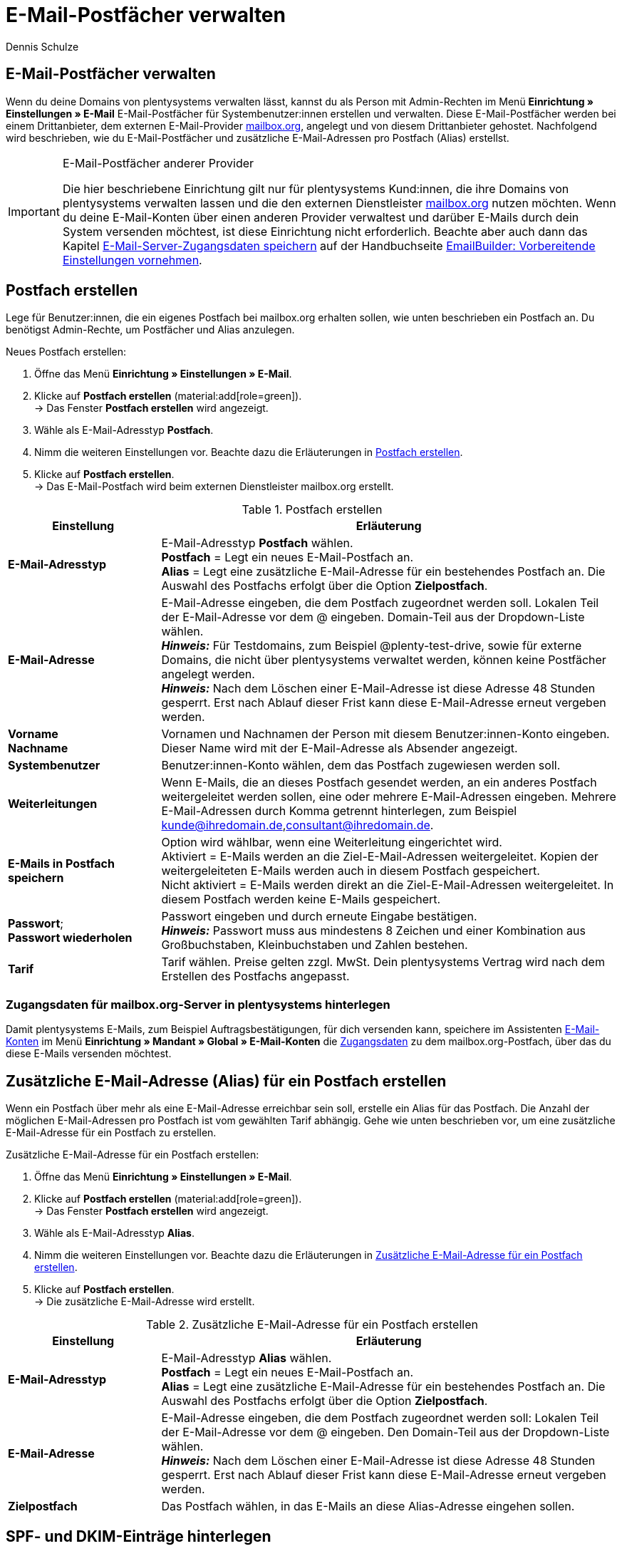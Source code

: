 = E-Mail-Postfächer verwalten
:keywords: E-Mail, Postfach, Postfach erstellen, Grundtarif, Postfach verwalten, SSL-Verschlüsselung, E-Mails verschlüssen
:description: Arbeiten mit plentymarkets: Verwalte E-Mail-Postfächer, lege neue E-Mail-Postfächer an und bearbeite bestehende E-Mail-Postfächer im plentymarkets System.
:author: Dennis Schulze

[#100]
== E-Mail-Postfächer verwalten

Wenn du deine Domains von plentysystems verwalten lässt, kannst du als Person mit Admin-Rechten im Menü *Einrichtung » Einstellungen » E-Mail* E-Mail-Postfächer für Systembenutzer:innen erstellen und verwalten. Diese E-Mail-Postfächer werden bei einem Drittanbieter, dem externen E-Mail-Provider link:https://mailbox.org/business/[mailbox.org^], angelegt und von diesem Drittanbieter gehostet. Nachfolgend wird beschrieben, wie du E-Mail-Postfächer und zusätzliche E-Mail-Adressen pro Postfach (Alias) erstellst.

[IMPORTANT]
.E-Mail-Postfächer anderer Provider
====
Die hier beschriebene Einrichtung gilt nur für plentysystems Kund:innen, die ihre Domains von plentysystems verwalten lassen und die den externen Dienstleister link:https://mailbox.org/business/[mailbox.org^] nutzen möchten. Wenn du deine E-Mail-Konten über einen anderen Provider verwaltest und darüber E-Mails durch dein System versenden möchtest, ist diese Einrichtung nicht erforderlich. Beachte aber auch dann das Kapitel xref:crm:emailbuilder-vorbereitende-einstellungen.adoc#e-mail-server-zugangsdaten[E-Mail-Server-Zugangsdaten speichern] auf der Handbuchseite xref:crm:emailbuilder-vorbereitende-einstellungen.adoc#[EmailBuilder: Vorbereitende Einstellungen vornehmen].
====

[#200]
== Postfach erstellen

Lege für Benutzer:innen, die ein eigenes Postfach bei mailbox.org erhalten sollen, wie unten beschrieben ein Postfach an. Du benötigst Admin-Rechte, um Postfächer und Alias anzulegen.

[.instruction]
Neues Postfach erstellen:

. Öffne das Menü *Einrichtung » Einstellungen » E-Mail*.
. Klicke auf *Postfach erstellen* (material:add[role=green]). +
→ Das Fenster *Postfach erstellen* wird angezeigt.
. Wähle als E-Mail-Adresstyp *Postfach*.
. Nimm die weiteren Einstellungen vor. Beachte dazu die Erläuterungen in <<tabelle-postfach>>.
. Klicke auf *Postfach erstellen*. +
→ Das E-Mail-Postfach wird beim externen Dienstleister mailbox.org erstellt.

[[tabelle-postfach]]
.Postfach erstellen
[cols="1,3"]
|====
|Einstellung |Erläuterung

| *E-Mail-Adresstyp*
|E-Mail-Adresstyp *Postfach* wählen. +
*Postfach* = Legt ein neues E-Mail-Postfach an. +
*Alias* = Legt eine zusätzliche E-Mail-Adresse für ein bestehendes Postfach an. Die Auswahl des Postfachs erfolgt über die Option *Zielpostfach*.

| *E-Mail-Adresse*
|E-Mail-Adresse eingeben, die dem Postfach zugeordnet werden soll. Lokalen Teil der E-Mail-Adresse vor dem @ eingeben. Domain-Teil aus der Dropdown-Liste wählen. +
*_Hinweis:_* Für Testdomains, zum Beispiel @plenty-test-drive, sowie für externe Domains, die nicht über plentysystems verwaltet werden, können keine Postfächer angelegt werden. +
*_Hinweis:_* Nach dem Löschen einer E-Mail-Adresse ist diese Adresse 48 Stunden gesperrt. Erst nach Ablauf dieser Frist kann diese E-Mail-Adresse erneut vergeben werden.

| *Vorname* +
*Nachname*
|Vornamen und Nachnamen der Person mit diesem Benutzer:innen-Konto eingeben. Dieser Name wird mit der E-Mail-Adresse als Absender angezeigt.

| *Systembenutzer*
|Benutzer:innen-Konto wählen, dem das Postfach zugewiesen werden soll.

| *Weiterleitungen*
|Wenn E-Mails, die an dieses Postfach gesendet werden, an ein anderes Postfach weitergeleitet werden sollen, eine oder mehrere E-Mail-Adressen eingeben. Mehrere E-Mail-Adressen durch Komma getrennt hinterlegen, zum Beispiel kunde@ihredomain.de,consultant@ihredomain.de.

| *E-Mails in Postfach speichern*
|Option wird wählbar, wenn eine Weiterleitung eingerichtet wird. +
Aktiviert = E-Mails werden an die Ziel-E-Mail-Adressen weitergeleitet. Kopien der weitergeleiteten E-Mails werden auch in diesem Postfach gespeichert. +
Nicht aktiviert = E-Mails werden direkt an die Ziel-E-Mail-Adressen weitergeleitet. In diesem Postfach werden keine E-Mails gespeichert.

| *Passwort*; +
*Passwort wiederholen*
|Passwort eingeben und durch erneute Eingabe bestätigen. +
*_Hinweis:_* Passwort muss aus mindestens 8 Zeichen und einer Kombination aus Großbuchstaben, Kleinbuchstaben und Zahlen bestehen.

| *Tarif*
|Tarif wählen. Preise gelten zzgl. MwSt. Dein plentysystems Vertrag wird nach dem Erstellen des Postfachs angepasst.
|====

[#250]
=== Zugangsdaten für mailbox.org-Server in plentysystems hinterlegen

Damit plentysystems E-Mails, zum Beispiel Auftragsbestätigungen, für dich versenden kann, speichere im Assistenten xref:crm:emailbuilder-vorbereitende-einstellungen.adoc#e-mail-server-zugangsdaten[E-Mail-Konten] im Menü *Einrichtung » Mandant » Global » E-Mail-Konten* die link:https://kb.mailbox.org/de/privat/e-mail-artikel/e-mail-einrichtung-allgemein[Zugangsdaten^] zu dem mailbox.org-Postfach, über das du diese E-Mails versenden möchtest.

[#300]
== Zusätzliche E-Mail-Adresse (Alias) für ein Postfach erstellen

Wenn ein Postfach über mehr als eine E-Mail-Adresse erreichbar sein soll, erstelle ein Alias für das Postfach. Die Anzahl der möglichen E-Mail-Adressen pro Postfach ist vom gewählten Tarif abhängig. Gehe wie unten beschrieben vor, um eine zusätzliche E-Mail-Adresse für ein Postfach zu erstellen.

[.instruction]
Zusätzliche E-Mail-Adresse für ein Postfach erstellen:

. Öffne das Menü *Einrichtung » Einstellungen » E-Mail*.
. Klicke auf *Postfach erstellen* (material:add[role=green]). +
→ Das Fenster *Postfach erstellen* wird angezeigt.
. Wähle als E-Mail-Adresstyp *Alias*.
. Nimm die weiteren Einstellungen vor. Beachte dazu die Erläuterungen in <<#tabelle-e-mail-adresssen>>.
. Klicke auf *Postfach erstellen*. +
→ Die zusätzliche E-Mail-Adresse wird erstellt.

[[tabelle-e-mail-adresssen]]
.Zusätzliche E-Mail-Adresse für ein Postfach erstellen
[cols="1,3"]
|====
|Einstellung |Erläuterung

| *E-Mail-Adresstyp*
|E-Mail-Adresstyp *Alias* wählen. +
*Postfach* = Legt ein neues E-Mail-Postfach an. +
*Alias* = Legt eine zusätzliche E-Mail-Adresse für ein bestehendes Postfach an. Die Auswahl des Postfachs erfolgt über die Option *Zielpostfach*.

| *E-Mail-Adresse*
|E-Mail-Adresse eingeben, die dem Postfach zugeordnet werden soll: Lokalen Teil der E-Mail-Adresse vor dem @ eingeben. Den Domain-Teil aus der Dropdown-Liste wählen. +
*_Hinweis:_* Nach dem Löschen einer E-Mail-Adresse ist diese Adresse 48 Stunden gesperrt. Erst nach Ablauf dieser Frist kann diese E-Mail-Adresse erneut vergeben werden.

| *Zielpostfach*
|Das Postfach wählen, in das E-Mails an diese Alias-Adresse eingehen sollen.
|====

[#350]
== SPF- und DKIM-Einträge hinterlegen

Um die Spam-Reputation deiner Domains zu erhöhen, kannst du im Domain-Assistenten link:https://kb.mailbox.org/de/privat/e-mail-mit-eigener-domain/spam-reputation-der-eigenen-domain-verbessern-mit-spf-dkim-und-dmarc[SPF-] und link:https://kb.mailbox.org/de/privat/e-mail-mit-eigener-domain/dkim-eintraege-ueber-txt-felder-im-dns-setzen[DKIM-Einträge] hinterlegen. Gehe wie folgt vor, um SPF- und/oder DKIM-Einträge im Domain-Assistenten zu hinterlegen:

[.instruction]
SPF-Eintrag hinterlegen:

. Öffne das Menü *Einrichtung » Einstellungen » Hosting » Domains*.
. Öffne die Domain, bei der du den SPF-Eintrag hinterlegen möchtest. +
→ Die Domain-Einstellungen öffnen sich.
. Klicke auf den Schritt *Einstellungen externer Mailserver*.
. Füge den SPF-Eintrag unter *SPF* ein.

[TIP]
.SPF von mailbox.org
====
Ist dein Postfach-Provider mailbox.org ist der SPF-Eintrag `v=spf1 mx include:mailbox.org ~all`. Du kannst diesen kopieren und unter *SPF* eintragen.
====

[start=5]
. Klicke auf *Konfiguration von TXT Records*
. Klicke auf *Neuen Eintrag hinzufügen* (material:add[]).
. Trage in der Spalte *Quelle* nichts ein. Die *Domain* wird automatisch übernommen, es muss kein Eintrag erfolgen.
. Füge unter *Ziel* nochmals denselben SPF-Eintrag ein.
. Klicke auf *Zusammenfassung*.
. Klicke auf *Abschließen*. +
→ Der SPF-Eintrag wird gespeichert.

[.instruction]
DKIM-Eintrag hinterlegen:

. Öffne das Menü *Einrichtung » Einstellungen » Hosting » Domains*.
. Öffne die Domain, bei der du den DKIM-Eintrag hinterlegen möchtest. +
→ Die Domain-Einstellungen öffnen sich.
. Klicke auf den Schritt *Konfiguration von TXT Records*.
. Klicke auf *Neuen Eintrag hinzufügen* (material:add[]).
. Trage unter *Quelle* die Quelle für deinen DKIM-Eintrag ein. Die *Domain* wird automatisch übernommen, es muss kein Eintrag erfolgen.
. Füge den DKIM-Eintrag unter *Ziel* einer Quelle hinzu. 

[TIP]
.DKIM-Eintrag für mailbox.org
====
Quelle:
mbo0001._domainkey

Ziel:
v=DKIM1; k=rsa; p=MIIBIjANBgkqhkiG9w0BAQEFAAOCAQ8AMIIBCgKCAQEA2K4PavXoNY8eGK2u61LIQlOHS8f5sWsCK5b+HMOfo0M+aNHwfqlVdzi/IwmYnuDKuXYuCllrgnxZ4fG4yVaux58v9grVsFHdzdjPlAQfp5rkiETYpCMZwgsmdseJ4CoZaosPHLjPumFE/Ua2WAQQljnunsM9TONM9L6KxrO9t5IISD1XtJb0bq1lVI/e72k3mnPd/q77qzhTDmwN4TSNJZN8sxzUJx9HNSMRRoEIHSDLTIJUK+Up8IeCx0B7CiOzG5w/cHyZ3AM5V8lkqBaTDK46AwTkTVGJf59QxUZArG3FEH5vy9HzDmy0tGG+053/x4RqkhqMg5/ClDm+lpZqWwIDAQAB
====

[start=8]
. Klicke auf *Zusammenfassung*. +
. Klicke auf *Abschließen*. +
→ Der DKIM-Eintrag wird gespeichert.

Du kannst außerdem auch einen zweiten Schlüssel als Backup hinterlegen. Gehe dafür wie folgt vor:

[.instruction]
Backup-Eintrag hinterlegen:

. Öffne das Menü *Einrichtung » Einstellungen » Hosting » Domains*.
. Öffne die Domain, bei der du den Backup-Eintrag hinterlegen möchtest. +
→ Die Domain-Einstellungen öffnen sich.
. Klicke auf den Schritt *Konfiguration von TXT Records*.
. Klicke auf *Neuen Eintrag hinzufügen* (material:add[]).
. Trage unter *Quelle* die Quelle für deinen Backup-Eintrag ein.
. Füge den DKIM-Eintrag unter *Ziel* einer Quelle hinzu. 

[TIP]
.Backup-Eintrag für mailbox.org
====
Quelle:
mbo0002._domainkey

Ziel:
v=DKIM1; k=rsa; p=MIIBIjANBgkqhkiG9w0BAQEFAAOCAQ8AMIIBCgKCAQEAqxEKIg2c48ecfmy/+rj35sBOhdfIYGNDCMeHy0b36DX6MNtS7zA/VDR2q5ubtHzraL5uUGas8kb/33wtrWFYxierLRXy12qj8ItdYCRugu9tXTByEED05WdBtRzJmrb8YBMfeK0E0K3wwoWfhIk/wzKbjMkbqYBOTYLlIcVGQWzOfN7/n3n+VChfu6sGFK3k2qrJNnw22iFy4C8Ks7j77+tCpm0PoUwA2hOdLrRw3ldx2E9PH0GVwIMJRgekY6cS7DrbHrj/AeGlwfwwCSi9T23mYvc79nVrh2+82ZqmkpZSTD2qq+ukOkyjdRuUPck6e2b+x141Nzd81dIZVfOEiwIDAQAB
====

[start=8]
. Klicke auf *Zusammenfassung*. +
. Klicke auf *Abschließen*. +
→ Der Backup-Eintrag wird gespeichert.

[#400]
== Verschlüsselung der E-Mail-Kommunikation wählen

Die Verschlüsselungsmethoden *SSL*, *TLS* und die Einstellung *keine Verschlüsselung* stehen dir in plentysystems zur Verfügung. Wähle für die Kommunikation mit dem E-Mail-Server eine dieser Verschlüsselungsmethoden. Welche Einstellungen du für die Methode vornehmen musst, wird in den folgenden Unterkapiteln beschrieben.

[#410]
=== Sicherheit durch SSL-Verschlüsselung

Richte für eine geschützte Datenübertragung zwischen deinen E-Mail-Programmen und deinem Postfach eine SSL-Verschlüsselung ein. <<#table-ssl-encryption>> listet die Einstellungen für die SSL-Verschlüsselung im Assistenten *E-Mail-Konten* im Schritt *Zugangsdaten* auf.

[[table-ssl-encryption]]
.Einstellungen für SSL-Verschlüsselung
[cols="1,3,3,3"]
|====
|Servertyp |Server |Verbindungssicherheit |Port

| *IMAP*
|mail.IHRE-DOMAIN.de
|SSL/TLS
|993

| *POP3*
|mail.IHRE-DOMAIN.de
|SSL/TLS
|995

| *SMTP*
|mail.IHRE-DOMAIN.de
|SSL/TLS
|587
|====

[#420]
=== Sicherheit durch STARTTLS

Um die Kompatibilität zu älteren E-Mail-Programmen zu gewährleisten, bietet plentysystems auch STARTTLS an. <<#table-starttls-encryption>> listet die Einstellungen für die STARTTLS-Verschlüsselung im Assistenten *E-Mail-Konten* im Schritt *Zugangsdaten* auf.

[[table-starttls-encryption]]
.Einstellungen für STARTTLS-Verschlüsselung
[cols="1,3,3,3"]
|====
|Servertyp |Server |Verbindungssicherheit |Port

| *IMAP*
|mail.IHRE-DOMAIN.de
|STARTTLS
|143

| *POP3*
|mail.IHRE-DOMAIN.de
|STARTTLS
|110

| *SMTP*
|mail.IHRE-DOMAIN.de
|STARTTLS
|25
|====

[#430]
=== Unverschlüsselte Verbindung

[WARNING]
.Sicherheit nicht gewährleistet
====
In unverschlüsselter Form kann deine Kommunikation von Dritten eingesehen werden. Eine unverschlüsselte Übertragung entspricht nicht mehr den aktuellen Sicherheitsstandards.
====

<<#table-unencrypted-connection>> listet die Einstellungen für eine unverschlüsselte Verbindung im Assistenten *E-Mail-Konten* im Schritt *Zugangsdaten* auf.

[[table-unencrypted-connection]]
.Einstellungen für eine unverschlüsselte Verbindung
[cols="1,3,3,3"]
|====
|Servertyp |Server |Verbindungssicherheit |Port

| *IMAP*
|mail.IHRE-DOMAIN.de
|keine
|143

| *POP3*
|mail.IHRE-DOMAIN.de
|keine
|110

| *SMTP*
|mail.IHRE-DOMAIN.de
|keine
|25
|====


[#500]
== Grundtarif ändern

Standardmäßig gilt für das Hosting von Postfächern bei mailbox.org über plentymsystems der mailbox.org-Grundtarif *Business Reseller*. Dieser Grundtarif ist für dich kostenlos, umfasst jedoch keinen Support von mailbox.org. Den Grundtarif kannst du jederzeit anpassen. Wenn du Support von mailbox.org wünschst oder den Leistungsumfang erweitern möchtest, passe deinen Grundtarif an. Der gewählte Grundtarif gilt für alle Postfächer deines gesamten Systems inklusive aller Mandaten.

[.instruction]
Grundtarif ändern:

. Öffne das Menü *Einrichtung » Einstellungen » E-Mail*.
. Klicke auf *Grundtarif ändern* (material:edit[]). +
→ Das Fenster *Grundtarif wählen* wird angezeigt.
. Prüfe den Leistungsumfang der angebotenen Grundtarife.
. Wähle den gewünschten Grundtarif.
. Klicke auf *Grundtarif ändern*. +
→ Der Tarif wird übernommen und dein plentysystems Vertrag wird angepasst. Du erhältst außerdem eine E-Mail mit weiteren Informationen von mailbox.org.

[#600]
== Postfach löschen

Gehe wie unten beschrieben vor, um ein Postfach zu löschen. Du benötigst Admin-Rechte, um Postfächer/Alias zu löschen. Nach dem Löschen eines Postfachs/Alias kannst du erst nach 48 Stunden wieder ein neues Postfach/Alias mit der gelöschten E-Mail-Adresse erstellen.

[WARNING]
.E-Mails nach dem Löschen des Postfachs nicht mehr zugänglich
====
Nach dem Löschen eines Postfachs kannst du über mailbox.org nicht mehr auf die in diesem Postfach gespeicherten E-Mails zugreifen. Stelle sicher, dass von allen benötigten E-Mails eine lokale Kopie vorhanden ist.
====

[.instruction]
Postfach löschen:

. Öffne das Menü *Einrichtung » Einstellungen » E-Mail*. +
→ Eine Liste der Postfächer wird angezeigt.
. Klicke in der Liste auf das Postfach, das du löschen möchtest.
. Klicke auf *Löschen* (material:remove[role="red"]). +
→ Das Postfach und alle damit verbundenen Alias werden bei mailbox.org gelöscht. +
→ Dein plentysystems Vertrag wird angepasst.